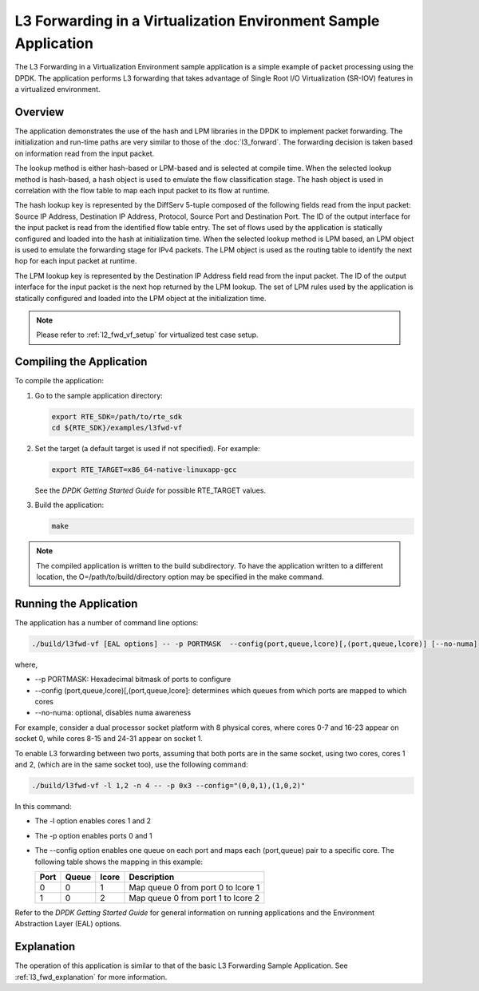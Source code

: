 ..  BSD LICENSE
    Copyright(c) 2010-2014 Intel Corporation. All rights reserved.
    All rights reserved.

    Redistribution and use in source and binary forms, with or without
    modification, are permitted provided that the following conditions
    are met:

    * Redistributions of source code must retain the above copyright
    notice, this list of conditions and the following disclaimer.
    * Redistributions in binary form must reproduce the above copyright
    notice, this list of conditions and the following disclaimer in
    the documentation and/or other materials provided with the
    distribution.
    * Neither the name of Intel Corporation nor the names of its
    contributors may be used to endorse or promote products derived
    from this software without specific prior written permission.

    THIS SOFTWARE IS PROVIDED BY THE COPYRIGHT HOLDERS AND CONTRIBUTORS
    "AS IS" AND ANY EXPRESS OR IMPLIED WARRANTIES, INCLUDING, BUT NOT
    LIMITED TO, THE IMPLIED WARRANTIES OF MERCHANTABILITY AND FITNESS FOR
    A PARTICULAR PURPOSE ARE DISCLAIMED. IN NO EVENT SHALL THE COPYRIGHT
    OWNER OR CONTRIBUTORS BE LIABLE FOR ANY DIRECT, INDIRECT, INCIDENTAL,
    SPECIAL, EXEMPLARY, OR CONSEQUENTIAL DAMAGES (INCLUDING, BUT NOT
    LIMITED TO, PROCUREMENT OF SUBSTITUTE GOODS OR SERVICES; LOSS OF USE,
    DATA, OR PROFITS; OR BUSINESS INTERRUPTION) HOWEVER CAUSED AND ON ANY
    THEORY OF LIABILITY, WHETHER IN CONTRACT, STRICT LIABILITY, OR TORT
    (INCLUDING NEGLIGENCE OR OTHERWISE) ARISING IN ANY WAY OUT OF THE USE
    OF THIS SOFTWARE, EVEN IF ADVISED OF THE POSSIBILITY OF SUCH DAMAGE.

L3 Forwarding in a Virtualization Environment Sample Application
================================================================

The L3 Forwarding in a Virtualization Environment sample application is a simple example of packet processing using the DPDK.
The application performs L3 forwarding that takes advantage of Single Root I/O Virtualization (SR-IOV) features
in a virtualized environment.

Overview
--------

The application demonstrates the use of the hash and LPM libraries in the DPDK to implement packet forwarding.
The initialization and run-time paths are very similar to those of the :doc:`l3_forward`.
The forwarding decision is taken based on information read from the input packet.

The lookup method is either hash-based or LPM-based and is selected at compile time.
When the selected lookup method is hash-based, a hash object is used to emulate the flow classification stage.
The hash object is used in correlation with the flow table to map each input packet to its flow at runtime.

The hash lookup key is represented by the DiffServ 5-tuple composed of the following fields read from the input packet:
Source IP Address, Destination IP Address, Protocol, Source Port and Destination Port.
The ID of the output interface for the input packet is read from the identified flow table entry.
The set of flows used by the application is statically configured and loaded into the hash at initialization time.
When the selected lookup method is LPM based, an LPM object is used to emulate the forwarding stage for IPv4 packets.
The LPM object is used as the routing table to identify the next hop for each input packet at runtime.

The LPM lookup key is represented by the Destination IP Address field read from the input packet.
The ID of the output interface for the input packet is the next hop returned by the LPM lookup.
The set of LPM rules used by the application is statically configured and loaded into the LPM object at the initialization time.

.. note::

    Please refer to :ref:`l2_fwd_vf_setup` for virtualized test case setup.

Compiling the Application
-------------------------

To compile the application:

#.  Go to the sample application directory:

    .. code-block:: console

        export RTE_SDK=/path/to/rte_sdk
        cd ${RTE_SDK}/examples/l3fwd-vf

#.  Set the target (a default target is used if not specified). For example:

    .. code-block:: console

        export RTE_TARGET=x86_64-native-linuxapp-gcc

    See the *DPDK Getting Started Guide* for possible RTE_TARGET values.

#.  Build the application:

    .. code-block:: console

        make

.. note::

    The compiled application is written to the build subdirectory.
    To have the application written to a different location,
    the O=/path/to/build/directory option may be specified in the make command.

Running the Application
-----------------------

The application has a number of command line options:

.. code-block:: console

    ./build/l3fwd-vf [EAL options] -- -p PORTMASK  --config(port,queue,lcore)[,(port,queue,lcore)] [--no-numa]

where,

*   --p PORTMASK: Hexadecimal bitmask of ports to configure

*   --config (port,queue,lcore)[,(port,queue,lcore]: determines which queues from which ports are mapped to which cores

*   --no-numa: optional, disables numa awareness

For example, consider a dual processor socket platform with 8 physical cores, where cores 0-7 and 16-23 appear on socket 0,
while cores 8-15 and 24-31 appear on socket 1.

To enable L3 forwarding between two ports, assuming that both ports are in the same socket, using two cores, cores 1 and 2,
(which are in the same socket too), use the following command:

.. code-block:: console

   ./build/l3fwd-vf -l 1,2 -n 4 -- -p 0x3 --config="(0,0,1),(1,0,2)"

In this command:

*   The -l option enables cores 1 and 2

*   The -p option enables ports 0 and 1

*   The --config option enables one queue on each port and maps each (port,queue) pair to a specific core.
    The following table shows the mapping in this example:

    +----------+-----------+-----------+------------------------------------+
    | **Port** | **Queue** | **lcore** | **Description**                    |
    |          |           |           |                                    |
    +==========+===========+===========+====================================+
    | 0        | 0         | 1         | Map queue 0 from port 0 to lcore 1 |
    |          |           |           |                                    |
    +----------+-----------+-----------+------------------------------------+
    | 1        | 0         | 2         | Map queue 0 from port 1 to lcore 2 |
    |          |           |           |                                    |
    +----------+-----------+-----------+------------------------------------+

Refer to the *DPDK Getting Started Guide* for general information on running applications
and the Environment Abstraction Layer (EAL) options.

Explanation
-----------

The operation of this application is similar to that of the basic L3 Forwarding Sample Application.
See :ref:`l3_fwd_explanation` for more information.
